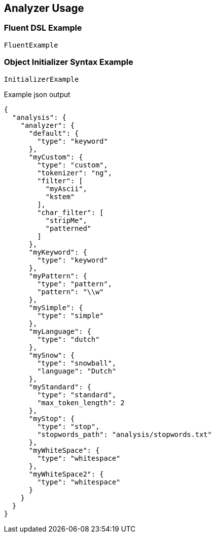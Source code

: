 :ref_current: https://www.elastic.co/guide/en/elasticsearch/reference/2.3

:github: https://github.com/elastic/elasticsearch-net

:nuget: https://www.nuget.org/packages

////
IMPORTANT NOTE
==============
This file has been generated from https://github.com/elastic/elasticsearch-net/tree/2.x/src/Tests/Analysis/Analyzers/AnalyzerUsageTests.cs. 
If you wish to submit a PR for any spelling mistakes, typos or grammatical errors for this file,
please modify the original csharp file found at the link and submit the PR with that change. Thanks!
////

[[analyzer-usage]]
== Analyzer Usage

=== Fluent DSL Example

[source,csharp]
----
FluentExample
----

=== Object Initializer Syntax Example

[source,csharp]
----
InitializerExample
----

[source,javascript]
.Example json output
----
{
  "analysis": {
    "analyzer": {
      "default": {
        "type": "keyword"
      },
      "myCustom": {
        "type": "custom",
        "tokenizer": "ng",
        "filter": [
          "myAscii",
          "kstem"
        ],
        "char_filter": [
          "stripMe",
          "patterned"
        ]
      },
      "myKeyword": {
        "type": "keyword"
      },
      "myPattern": {
        "type": "pattern",
        "pattern": "\\w"
      },
      "mySimple": {
        "type": "simple"
      },
      "myLanguage": {
        "type": "dutch"
      },
      "mySnow": {
        "type": "snowball",
        "language": "Dutch"
      },
      "myStandard": {
        "type": "standard",
        "max_token_length": 2
      },
      "myStop": {
        "type": "stop",
        "stopwords_path": "analysis/stopwords.txt"
      },
      "myWhiteSpace": {
        "type": "whitespace"
      },
      "myWhiteSpace2": {
        "type": "whitespace"
      }
    }
  }
}
----

